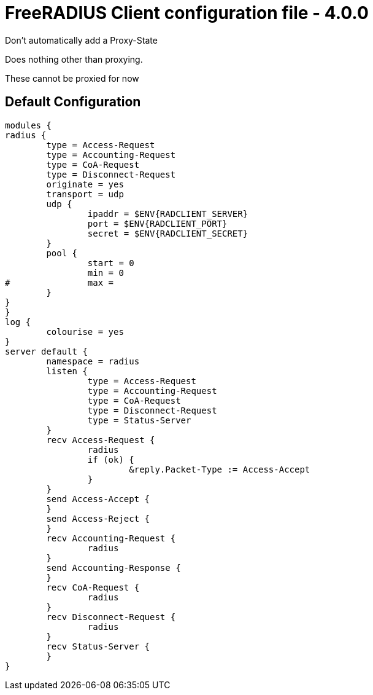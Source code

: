 



= FreeRADIUS Client configuration file - 4.0.0


Don't automatically add a Proxy-State






Does nothing other than proxying.






These cannot be proxied for now

== Default Configuration

```
modules {
radius {
	type = Access-Request
	type = Accounting-Request
	type = CoA-Request
	type = Disconnect-Request
	originate = yes
	transport = udp
	udp {
		ipaddr = $ENV{RADCLIENT_SERVER}
		port = $ENV{RADCLIENT_PORT}
		secret = $ENV{RADCLIENT_SECRET}
	}
	pool {
		start = 0
		min = 0
#		max =
	}
}
}
log {
	colourise = yes
}
server default {
	namespace = radius
	listen {
		type = Access-Request
		type = Accounting-Request
		type = CoA-Request
		type = Disconnect-Request
		type = Status-Server
	}
	recv Access-Request {
		radius
		if (ok) {
			&reply.Packet-Type := Access-Accept
		}
	}
	send Access-Accept {
	}
	send Access-Reject {
	}
	recv Accounting-Request {
		radius
	}
	send Accounting-Response {
	}
	recv CoA-Request {
		radius
	}
	recv Disconnect-Request {
		radius
	}
	recv Status-Server {
	}
}
```
